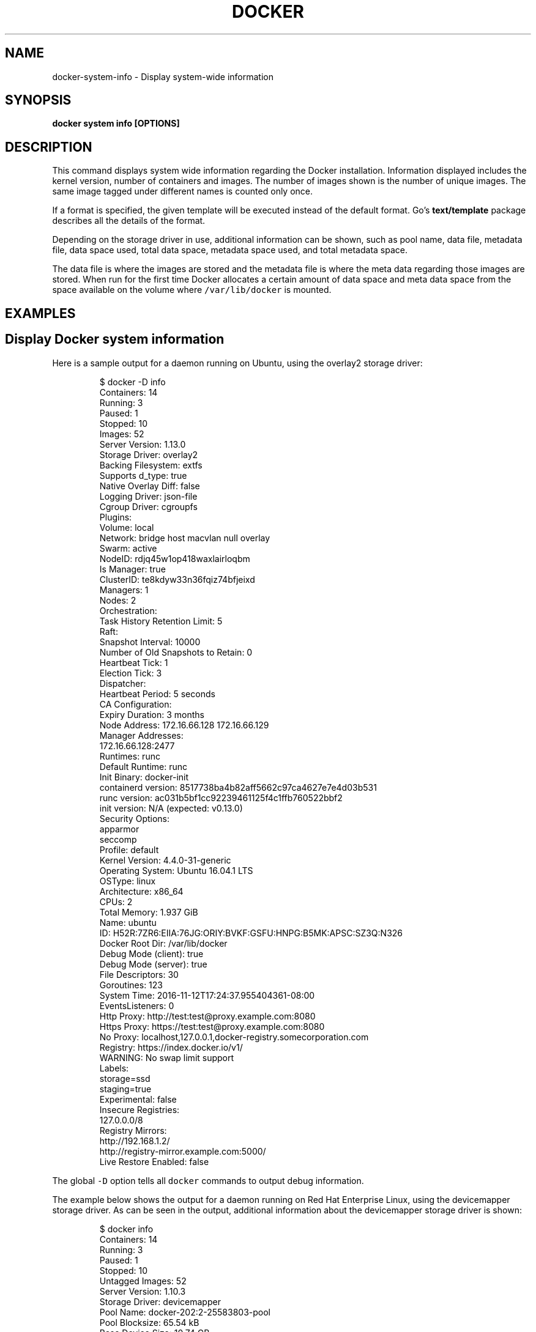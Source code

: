 .TH "DOCKER" "1" "Aug 2018" "Docker Community" "" 
.nh
.ad l


.SH NAME
.PP
docker\-system\-info \- Display system\-wide information


.SH SYNOPSIS
.PP
\fBdocker system info [OPTIONS]\fP


.SH DESCRIPTION
.PP
This command displays system wide information regarding the Docker installation.
Information displayed includes the kernel version, number of containers and images.
The number of images shown is the number of unique images. The same image tagged
under different names is counted only once.

.PP
If a format is specified, the given template will be executed instead of the
default format. Go's \fBtext/template\fP package
describes all the details of the format.

.PP
Depending on the storage driver in use, additional information can be shown, such
as pool name, data file, metadata file, data space used, total data space, metadata
space used, and total metadata space.

.PP
The data file is where the images are stored and the metadata file is where the
meta data regarding those images are stored. When run for the first time Docker
allocates a certain amount of data space and meta data space from the space
available on the volume where \fB\fC/var/lib/docker\fR is mounted.


.SH EXAMPLES
.SH Display Docker system information
.PP
Here is a sample output for a daemon running on Ubuntu, using the overlay2
storage driver:

.PP
.RS

.nf
$ docker \-D info
Containers: 14
 Running: 3
 Paused: 1
 Stopped: 10
Images: 52
Server Version: 1.13.0
Storage Driver: overlay2
 Backing Filesystem: extfs
 Supports d\_type: true
 Native Overlay Diff: false
Logging Driver: json\-file
Cgroup Driver: cgroupfs
Plugins:
 Volume: local
 Network: bridge host macvlan null overlay
Swarm: active
 NodeID: rdjq45w1op418waxlairloqbm
 Is Manager: true
 ClusterID: te8kdyw33n36fqiz74bfjeixd
 Managers: 1
 Nodes: 2
 Orchestration:
  Task History Retention Limit: 5
 Raft:
  Snapshot Interval: 10000
  Number of Old Snapshots to Retain: 0
  Heartbeat Tick: 1
  Election Tick: 3
 Dispatcher:
  Heartbeat Period: 5 seconds
 CA Configuration:
  Expiry Duration: 3 months
 Node Address: 172.16.66.128 172.16.66.129
 Manager Addresses:
  172.16.66.128:2477
Runtimes: runc
Default Runtime: runc
Init Binary: docker\-init
containerd version: 8517738ba4b82aff5662c97ca4627e7e4d03b531
runc version: ac031b5bf1cc92239461125f4c1ffb760522bbf2
init version: N/A (expected: v0.13.0)
Security Options:
 apparmor
 seccomp
  Profile: default
Kernel Version: 4.4.0\-31\-generic
Operating System: Ubuntu 16.04.1 LTS
OSType: linux
Architecture: x86\_64
CPUs: 2
Total Memory: 1.937 GiB
Name: ubuntu
ID: H52R:7ZR6:EIIA:76JG:ORIY:BVKF:GSFU:HNPG:B5MK:APSC:SZ3Q:N326
Docker Root Dir: /var/lib/docker
Debug Mode (client): true
Debug Mode (server): true
 File Descriptors: 30
 Goroutines: 123
 System Time: 2016\-11\-12T17:24:37.955404361\-08:00
 EventsListeners: 0
Http Proxy: http://test:test@proxy.example.com:8080
Https Proxy: https://test:test@proxy.example.com:8080
No Proxy: localhost,127.0.0.1,docker\-registry.somecorporation.com
Registry: https://index.docker.io/v1/
WARNING: No swap limit support
Labels:
 storage=ssd
 staging=true
Experimental: false
Insecure Registries:
 127.0.0.0/8
Registry Mirrors:
  http://192.168.1.2/
  http://registry\-mirror.example.com:5000/
Live Restore Enabled: false

.fi
.RE

.PP
The global \fB\fC\-D\fR option tells all \fB\fCdocker\fR commands to output debug information.

.PP
The example below shows the output for a daemon running on Red Hat Enterprise Linux,
using the devicemapper storage driver. As can be seen in the output, additional
information about the devicemapper storage driver is shown:

.PP
.RS

.nf
$ docker info
Containers: 14
 Running: 3
 Paused: 1
 Stopped: 10
Untagged Images: 52
Server Version: 1.10.3
Storage Driver: devicemapper
 Pool Name: docker\-202:2\-25583803\-pool
 Pool Blocksize: 65.54 kB
 Base Device Size: 10.74 GB
 Backing Filesystem: xfs
 Data file: /dev/loop0
 Metadata file: /dev/loop1
 Data Space Used: 1.68 GB
 Data Space Total: 107.4 GB
 Data Space Available: 7.548 GB
 Metadata Space Used: 2.322 MB
 Metadata Space Total: 2.147 GB
 Metadata Space Available: 2.145 GB
 Udev Sync Supported: true
 Deferred Removal Enabled: false
 Deferred Deletion Enabled: false
 Deferred Deleted Device Count: 0
 Data loop file: /var/lib/docker/devicemapper/devicemapper/data
 Metadata loop file: /var/lib/docker/devicemapper/devicemapper/metadata
 Library Version: 1.02.107\-RHEL7 (2015\-12\-01)
Execution Driver: native\-0.2
Logging Driver: json\-file
Plugins:
 Volume: local
 Network: null host bridge
Kernel Version: 3.10.0\-327.el7.x86\_64
Operating System: Red Hat Enterprise Linux Server 7.2 (Maipo)
OSType: linux
Architecture: x86\_64
CPUs: 1
Total Memory: 991.7 MiB
Name: ip\-172\-30\-0\-91.ec2.internal
ID: I54V:OLXT:HVMM:TPKO:JPHQ:CQCD:JNLC:O3BZ:4ZVJ:43XJ:PFHZ:6N2S
Docker Root Dir: /var/lib/docker
Debug mode (client): false
Debug mode (server): false
Username: gordontheturtle
Registry: https://index.docker.io/v1/
Insecure registries:
 myinsecurehost:5000
 127.0.0.0/8

.fi
.RE

.PP
You can also specify the output format:

.PP
.RS

.nf
$ docker info \-\-format '{{json .}}'
{"ID":"I54V:OLXT:HVMM:TPKO:JPHQ:CQCD:JNLC:O3BZ:4ZVJ:43XJ:PFHZ:6N2S","Containers":14, ...}

.fi
.RE


.SH OPTIONS
.PP
\fB\-f\fP, \fB\-\-format\fP=""
    Format the output using the given Go template

.PP
\fB\-h\fP, \fB\-\-help\fP[=false]
    help for info


.SH SEE ALSO
.PP
\fBdocker\-system(1)\fP
